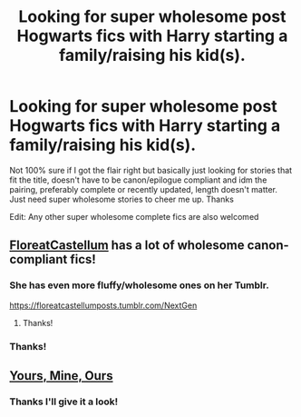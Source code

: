 #+TITLE: Looking for super wholesome post Hogwarts fics with Harry starting a family/raising his kid(s).

* Looking for super wholesome post Hogwarts fics with Harry starting a family/raising his kid(s).
:PROPERTIES:
:Author: Ttch21
:Score: 7
:DateUnix: 1588614020.0
:DateShort: 2020-May-04
:FlairText: Request
:END:
Not 100% sure if I got the flair right but basically just looking for stories that fit the title, doesn't have to be canon/epilogue compliant and idm the pairing, preferably complete or recently updated, length doesn't matter. Just need super wholesome stories to cheer me up. Thanks

Edit: Any other super wholesome complete fics are also welcomed


** [[https://archiveofourown.org/series/1344409][FloreatCastellum]] has a lot of wholesome canon-compliant fics!
:PROPERTIES:
:Author: sailingg
:Score: 8
:DateUnix: 1588619805.0
:DateShort: 2020-May-04
:END:

*** She has even more fluffy/wholesome ones on her Tumblr.

[[https://floreatcastellumposts.tumblr.com/NextGen]]
:PROPERTIES:
:Author: tipsytops2
:Score: 2
:DateUnix: 1588643354.0
:DateShort: 2020-May-05
:END:

**** Thanks!
:PROPERTIES:
:Author: Ttch21
:Score: 1
:DateUnix: 1588663717.0
:DateShort: 2020-May-05
:END:


*** Thanks!
:PROPERTIES:
:Author: Ttch21
:Score: 1
:DateUnix: 1588663709.0
:DateShort: 2020-May-05
:END:


** [[https://m.fanfiction.net/s/5878007/24/][Yours, Mine, Ours]]
:PROPERTIES:
:Author: yeetmaster2342
:Score: 3
:DateUnix: 1588652966.0
:DateShort: 2020-May-05
:END:

*** Thanks I'll give it a look!
:PROPERTIES:
:Author: Ttch21
:Score: 1
:DateUnix: 1588663725.0
:DateShort: 2020-May-05
:END:

